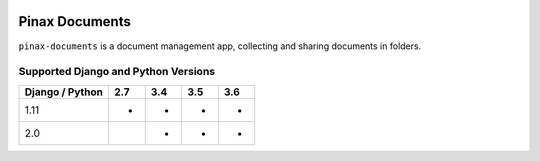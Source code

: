 
.. image:: http://pinaxproject.com/pinax-design/patches/pinax-documents.svg
    :target: https://pypi.python.org/pypi/pinax-documents/

===============
Pinax Documents
===============

.. image:: https://img.shields.io/pypi/v/pinax-documents.svg
    :target: https://pypi.python.org/pypi/pinax-documents/

\ 

.. image:: https://img.shields.io/circleci/project/github/pinax/pinax-documents.svg
    :target: https://circleci.com/gh/pinax/pinax-documents
.. image:: https://img.shields.io/codecov/c/github/pinax/pinax-documents.svg
    :target: https://codecov.io/gh/pinax/pinax-documents
.. image:: https://img.shields.io/github/contributors/pinax/pinax-documents.svg
    :target: https://github.com/pinax/pinax-documents/graphs/contributors
.. image:: https://img.shields.io/github/issues-pr/pinax/pinax-documents.svg
    :target: https://github.com/pinax/pinax-documents/pulls
.. image:: https://img.shields.io/github/issues-pr-closed/pinax/pinax-documents.svg
    :target: https://github.com/pinax/pinax-documents/pulls?q=is%3Apr+is%3Aclosed

\ 

.. image:: http://slack.pinaxproject.com/badge.svg
    :target: http://slack.pinaxproject.com/
.. image:: https://img.shields.io/badge/license-MIT-blue.svg
    :target: https://pypi.python.org/pypi/pinax-documents/

\ 

``pinax-documents`` is a document management app, collecting and sharing documents in folders.

Supported Django and Python Versions
------------------------------------

+-----------------+-----+-----+-----+-----+
| Django / Python | 2.7 | 3.4 | 3.5 | 3.6 |
+=================+=====+=====+=====+=====+
|  1.11           |  *  |  *  |  *  |  *  |
+-----------------+-----+-----+-----+-----+
|  2.0            |     |  *  |  *  |  *  |
+-----------------+-----+-----+-----+-----+


